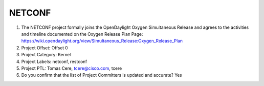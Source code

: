 =======
NETCONF
=======

1. The NETCONF project formally joins the OpenDaylight Oxygen
   Simultaneous Release and agrees to the activities and timeline documented on
   the Oxygen  Release Plan Page:
   https://wiki.opendaylight.org/view/Simultaneous_Release:Oxygen_Release_Plan

2. Project Offset: Offset 0

3. Project Category: Kernel

4. Project Labels: netconf, restconf

5. Project PTL: Tomas Cere, tcere@cisco.com, tcere

6. Do you confirm that the list of Project Committers is updated and accurate? Yes
